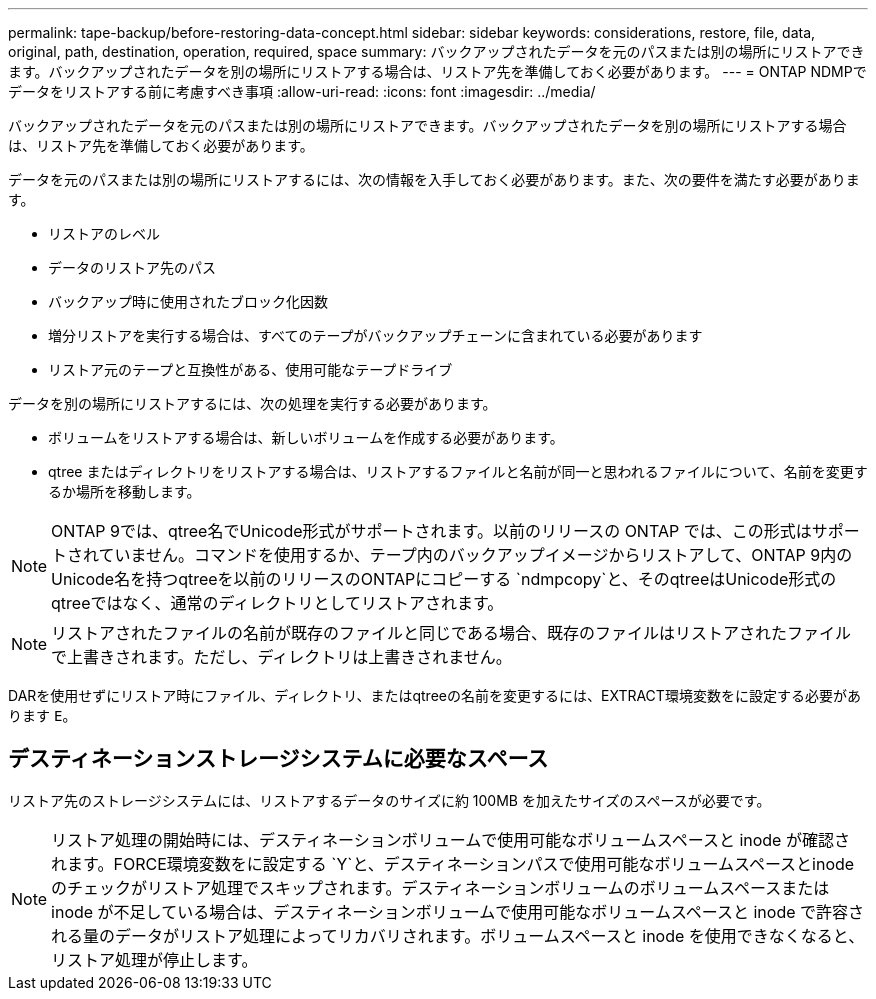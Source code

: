---
permalink: tape-backup/before-restoring-data-concept.html 
sidebar: sidebar 
keywords: considerations, restore, file, data, original, path, destination, operation, required, space 
summary: バックアップされたデータを元のパスまたは別の場所にリストアできます。バックアップされたデータを別の場所にリストアする場合は、リストア先を準備しておく必要があります。 
---
= ONTAP NDMPでデータをリストアする前に考慮すべき事項
:allow-uri-read: 
:icons: font
:imagesdir: ../media/


[role="lead"]
バックアップされたデータを元のパスまたは別の場所にリストアできます。バックアップされたデータを別の場所にリストアする場合は、リストア先を準備しておく必要があります。

データを元のパスまたは別の場所にリストアするには、次の情報を入手しておく必要があります。また、次の要件を満たす必要があります。

* リストアのレベル
* データのリストア先のパス
* バックアップ時に使用されたブロック化因数
* 増分リストアを実行する場合は、すべてのテープがバックアップチェーンに含まれている必要があります
* リストア元のテープと互換性がある、使用可能なテープドライブ


データを別の場所にリストアするには、次の処理を実行する必要があります。

* ボリュームをリストアする場合は、新しいボリュームを作成する必要があります。
* qtree またはディレクトリをリストアする場合は、リストアするファイルと名前が同一と思われるファイルについて、名前を変更するか場所を移動します。


[NOTE]
====
ONTAP 9では、qtree名でUnicode形式がサポートされます。以前のリリースの ONTAP では、この形式はサポートされていません。コマンドを使用するか、テープ内のバックアップイメージからリストアして、ONTAP 9内のUnicode名を持つqtreeを以前のリリースのONTAPにコピーする `ndmpcopy`と、そのqtreeはUnicode形式のqtreeではなく、通常のディレクトリとしてリストアされます。

====
[NOTE]
====
リストアされたファイルの名前が既存のファイルと同じである場合、既存のファイルはリストアされたファイルで上書きされます。ただし、ディレクトリは上書きされません。

====
DARを使用せずにリストア時にファイル、ディレクトリ、またはqtreeの名前を変更するには、EXTRACT環境変数をに設定する必要があります `E`。



== デスティネーションストレージシステムに必要なスペース

リストア先のストレージシステムには、リストアするデータのサイズに約 100MB を加えたサイズのスペースが必要です。

[NOTE]
====
リストア処理の開始時には、デスティネーションボリュームで使用可能なボリュームスペースと inode が確認されます。FORCE環境変数をに設定する `Y`と、デスティネーションパスで使用可能なボリュームスペースとinodeのチェックがリストア処理でスキップされます。デスティネーションボリュームのボリュームスペースまたは inode が不足している場合は、デスティネーションボリュームで使用可能なボリュームスペースと inode で許容される量のデータがリストア処理によってリカバリされます。ボリュームスペースと inode を使用できなくなると、リストア処理が停止します。

====